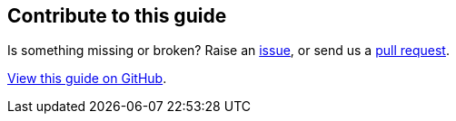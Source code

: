 == Contribute to this guide

Is something missing or broken? Raise an https://github.com/OpenLiberty/guide-{projectid}/issues[issue],
or send us a https://github.com/OpenLiberty/guide-{projectId}/pulls[pull request].

https://github.com/OpenLiberty/guide-{projectId}[View this guide on GitHub].
